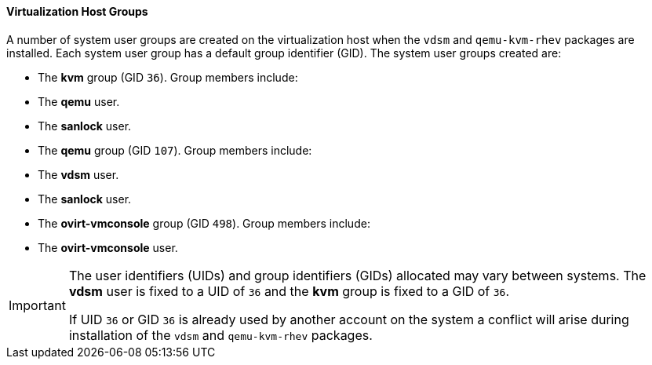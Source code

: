 [id="Virtualization_Host_Groups_{context}"]
==== Virtualization Host Groups


A number of system user groups are created on the virtualization host when the `vdsm` and `qemu-kvm-rhev` packages are installed. Each system user group has a default group identifier (GID). The system user groups created are:

* The *kvm* group (GID `36`). Group members include:


* The *qemu* user.

* The *sanlock* user.


* The *qemu* group (GID `107`). Group members include:


* The *vdsm* user.

* The *sanlock* user.


* The *ovirt-vmconsole* group (GID `498`). Group members include:


* The *ovirt-vmconsole* user.



[IMPORTANT]
====
The user identifiers (UIDs) and group identifiers (GIDs) allocated may vary between systems. The *vdsm* user is fixed to a UID of `36` and the *kvm* group is fixed to a GID of `36`.

If UID `36` or GID `36` is already used by another account on the system a conflict will arise during installation of the `vdsm` and `qemu-kvm-rhev` packages.
====

